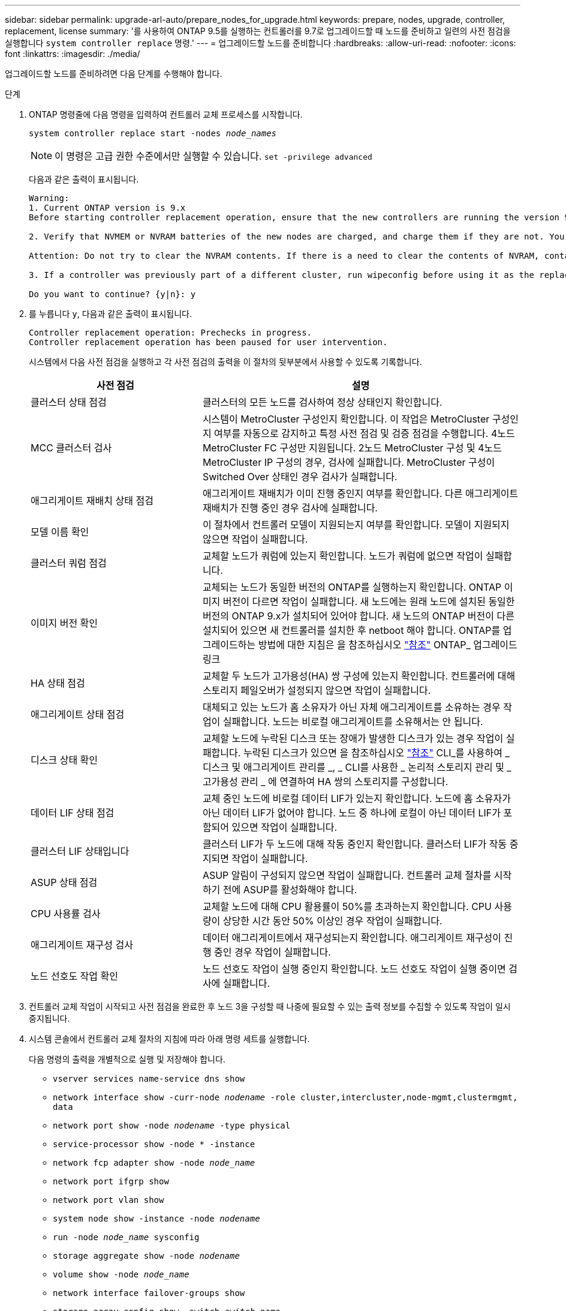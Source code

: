 ---
sidebar: sidebar 
permalink: upgrade-arl-auto/prepare_nodes_for_upgrade.html 
keywords: prepare, nodes, upgrade, controller, replacement, license 
summary: '를 사용하여 ONTAP 9.5를 실행하는 컨트롤러를 9.7로 업그레이드할 때 노드를 준비하고 일련의 사전 점검을 실행합니다 `system controller replace` 명령.' 
---
= 업그레이드할 노드를 준비합니다
:hardbreaks:
:allow-uri-read: 
:nofooter: 
:icons: font
:linkattrs: 
:imagesdir: ./media/


[role="lead"]
업그레이드할 노드를 준비하려면 다음 단계를 수행해야 합니다.

.단계
. ONTAP 명령줄에 다음 명령을 입력하여 컨트롤러 교체 프로세스를 시작합니다.
+
`system controller replace start -nodes _node_names_`

+

NOTE: 이 명령은 고급 권한 수준에서만 실행할 수 있습니다.
`set -privilege advanced`

+
다음과 같은 출력이 표시됩니다.

+
....
Warning:
1. Current ONTAP version is 9.x
Before starting controller replacement operation, ensure that the new controllers are running the version 9.x

2. Verify that NVMEM or NVRAM batteries of the new nodes are charged, and charge them if they are not. You need to physically check the new nodes to see if the NVMEM or NVRAM  batteries are charged. You can check the battery status either by connecting to a serial console or using SSH, logging into the Service Processor (SP) or Baseboard Management Controller (BMC) for your system, and use the system sensors to see if the battery has a sufficient charge.

Attention: Do not try to clear the NVRAM contents. If there is a need to clear the contents of NVRAM, contact NetApp technical support.

3. If a controller was previously part of a different cluster, run wipeconfig before using it as the replacement controller.

Do you want to continue? {y|n}: y
....
. 를 누릅니다 `y`, 다음과 같은 출력이 표시됩니다.
+
....
Controller replacement operation: Prechecks in progress.
Controller replacement operation has been paused for user intervention.
....
+
시스템에서 다음 사전 점검을 실행하고 각 사전 점검의 출력을 이 절차의 뒷부분에서 사용할 수 있도록 기록합니다.

+
[cols="35,65"]
|===
| 사전 점검 | 설명 


| 클러스터 상태 점검 | 클러스터의 모든 노드를 검사하여 정상 상태인지 확인합니다. 


| MCC 클러스터 검사 | 시스템이 MetroCluster 구성인지 확인합니다. 이 작업은 MetroCluster 구성인지 여부를 자동으로 감지하고 특정 사전 점검 및 검증 점검을 수행합니다. 4노드 MetroCluster FC 구성만 지원됩니다. 2노드 MetroCluster 구성 및 4노드 MetroCluster IP 구성의 경우, 검사에 실패합니다. MetroCluster 구성이 Switched Over 상태인 경우 검사가 실패합니다. 


| 애그리게이트 재배치 상태 점검 | 애그리게이트 재배치가 이미 진행 중인지 여부를 확인합니다. 다른 애그리게이트 재배치가 진행 중인 경우 검사에 실패합니다. 


| 모델 이름 확인 | 이 절차에서 컨트롤러 모델이 지원되는지 여부를 확인합니다. 모델이 지원되지 않으면 작업이 실패합니다. 


| 클러스터 쿼럼 점검 | 교체할 노드가 쿼럼에 있는지 확인합니다. 노드가 쿼럼에 없으면 작업이 실패합니다. 


| 이미지 버전 확인 | 교체되는 노드가 동일한 버전의 ONTAP를 실행하는지 확인합니다. ONTAP 이미지 버전이 다르면 작업이 실패합니다. 새 노드에는 원래 노드에 설치된 동일한 버전의 ONTAP 9.x가 설치되어 있어야 합니다. 새 노드의 ONTAP 버전이 다른 설치되어 있으면 새 컨트롤러를 설치한 후 netboot 해야 합니다. ONTAP를 업그레이드하는 방법에 대한 지침은 을 참조하십시오 link:other_references.html["참조"] ONTAP_ 업그레이드 링크 


| HA 상태 점검 | 교체할 두 노드가 고가용성(HA) 쌍 구성에 있는지 확인합니다. 컨트롤러에 대해 스토리지 페일오버가 설정되지 않으면 작업이 실패합니다. 


| 애그리게이트 상태 점검 | 대체되고 있는 노드가 홈 소유자가 아닌 자체 애그리게이트를 소유하는 경우 작업이 실패합니다. 노드는 비로컬 애그리게이트를 소유해서는 안 됩니다. 


| 디스크 상태 확인 | 교체할 노드에 누락된 디스크 또는 장애가 발생한 디스크가 있는 경우 작업이 실패합니다. 누락된 디스크가 있으면 을 참조하십시오 link:other_references.html["참조"] CLI_를 사용하여 _ 디스크 및 애그리게이트 관리를 _, _ CLI를 사용한 _ 논리적 스토리지 관리 및 _ 고가용성 관리 _ 에 연결하여 HA 쌍의 스토리지를 구성합니다. 


| 데이터 LIF 상태 점검 | 교체 중인 노드에 비로컬 데이터 LIF가 있는지 확인합니다. 노드에 홈 소유자가 아닌 데이터 LIF가 없어야 합니다. 노드 중 하나에 로컬이 아닌 데이터 LIF가 포함되어 있으면 작업이 실패합니다. 


| 클러스터 LIF 상태입니다 | 클러스터 LIF가 두 노드에 대해 작동 중인지 확인합니다. 클러스터 LIF가 작동 중지되면 작업이 실패합니다. 


| ASUP 상태 점검 | ASUP 알림이 구성되지 않으면 작업이 실패합니다. 컨트롤러 교체 절차를 시작하기 전에 ASUP를 활성화해야 합니다. 


| CPU 사용률 검사 | 교체할 노드에 대해 CPU 활용률이 50%를 초과하는지 확인합니다. CPU 사용량이 상당한 시간 동안 50% 이상인 경우 작업이 실패합니다. 


| 애그리게이트 재구성 검사 | 데이터 애그리게이트에서 재구성되는지 확인합니다. 애그리게이트 재구성이 진행 중인 경우 작업이 실패합니다. 


| 노드 선호도 작업 확인 | 노드 선호도 작업이 실행 중인지 확인합니다. 노드 선호도 작업이 실행 중이면 검사에 실패합니다. 
|===
. 컨트롤러 교체 작업이 시작되고 사전 점검을 완료한 후 노드 3을 구성할 때 나중에 필요할 수 있는 출력 정보를 수집할 수 있도록 작업이 일시 중지됩니다.
. 시스템 콘솔에서 컨트롤러 교체 절차의 지침에 따라 아래 명령 세트를 실행합니다.
+
다음 명령의 출력을 개별적으로 실행 및 저장해야 합니다.

+
** `vserver services name-service dns show`
** `network interface show -curr-node _nodename_ -role cluster,intercluster,node-mgmt,clustermgmt, data`
** `network port show -node _nodename_ -type physical`
** `service-processor show -node * -instance`
** `network fcp adapter show -node _node_name_`
** `network port ifgrp show`
** `network port vlan show`
** `system node show -instance -node _nodename_`
** `run -node _node_name_ sysconfig`
** `storage aggregate show -node _nodename_`
** `volume show -node _node_name_`
** `network interface failover-groups show`
** `storage array config show -switch _switch_name_`
** `system license show -owner _node_name_`
** `storage encryption disk show`





NOTE: Onboard Key Manager를 사용하여 NetApp Volume Encryption을 사용 중인 경우 키 관리자 암호를 준비하여 절차의 뒷부분에서 키 관리자 재동기화를 완료할 수 있도록 합니다.



== ARL 사전 검사에 실패한 경우 애그리게이트 소유권을 수정하십시오

애그리게이트 상태 확인에 실패하면 파트너 노드가 소유한 애그리게이트를 홈 소유자 노드로 반환한 후 사전 확인 프로세스를 다시 시작해야 합니다.

.단계
. 파트너 노드가 현재 소유한 애그리게이트를 홈 소유자 노드로 반환:
+
`storage aggregate relocation start -node _source_node_ -destination _destination-node_ -aggregate-list *`

. 노드 1과 노드 2가 현재 소유자인 애그리게이트를 소유하지 않고 홈 소유자가 아닌 경우:
+
`storage aggregate show -nodes _node_name_ -is-home false -fields owner-name, home-name, state`

+
다음 예제는 노드가 Aggregate의 현재 소유자이자 홈 소유자인 경우 명령의 출력을 보여줍니다.

+
[listing]
----
cluster::> storage aggregate show -nodes node1 -is-home true -fields owner-name,home-name,state
aggregate   home-name  owner-name  state
---------   ---------  ----------  ------
aggr1       node1      node1       online
aggr2       node1      node1       online
aggr3       node1      node1       online
aggr4       node1      node1       online

4 entries were displayed.
----




=== 작업을 마친 후

컨트롤러 교체 프로세스를 다시 시작해야 합니다.

`system controller replace start -nodes _node_names_`



== 라이센스

클러스터를 설정할 때 설치 마법사에서 클러스터 기본 라이센스 키를 입력하라는 메시지가 표시됩니다. 그러나 일부 기능에는 하나 이상의 기능을 포함하는 _packages_로 발급된 추가 라이센스가 필요합니다. 클러스터의 각 노드에는 클러스터에서 사용되는 각 기능에 대한 자체 키가 있어야 합니다.

새 라이센스 키가 없는 경우, 클러스터에서 현재 라이센스가 부여된 기능을 새 컨트롤러에서 사용할 수 있습니다. 그러나 컨트롤러에서 라이센스가 없는 기능을 사용하면 라이센스 계약을 준수하지 않을 수 있으므로 업그레이드가 완료된 후 새 컨트롤러의 새 라이센스 키 또는 키를 설치해야 합니다.

을 참조하십시오 link:other_references.html["참조"] ONTAP에 대한 새로운 2자리 라이센스 키를 얻을 수 있는 _NetApp Support 사이트_에 대한 링크입니다. 키는 _ 소프트웨어 라이센스 _ 의 _ My Support _ 섹션에서 사용할 수 있습니다. 사이트에 필요한 라이센스 키가 없는 경우 NetApp 세일즈 담당자에게 문의하십시오.

라이센스에 대한 자세한 내용은 을 참조하십시오 link:other_references.html["참조"] 시스템 관리 참조 _ 에 대한 링크

